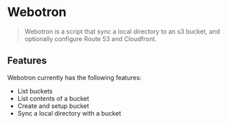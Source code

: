 * Webotron

#+BEGIN_QUOTE
Webotron is a script that sync a local directory to an s3 bucket, and optionally configure Route 53 and Cloudfront.
#+END_QUOTE


** Features

Webotron currently has the following features:
 
- List buckets
- List contents of a bucket 
- Create and setup bucket
- Sync a local directory with a bucket




